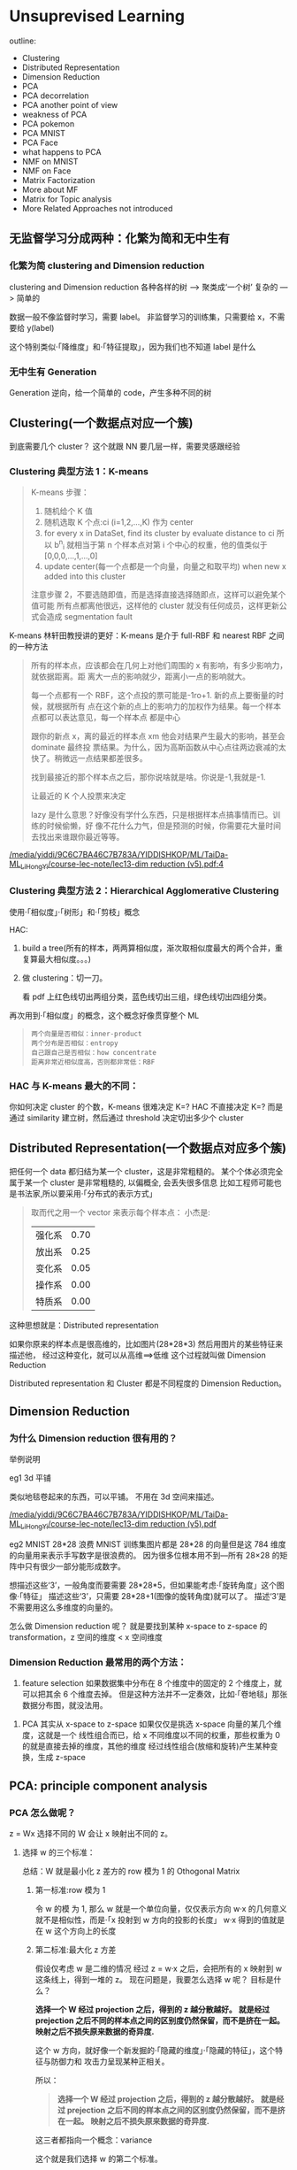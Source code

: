* Unsuprevised Learning
  outline:
  - Clustering
  - Distributed Representation
  - Dimension Reduction
  - PCA
  - PCA decorrelation
  - PCA another point of view
  - weakness of PCA
  - PCA pokemon
  - PCA MNIST
  - PCA Face
  - what happens to PCA
  - NMF on MNIST
  - NMF on Face
  - Matrix Factorization
  - More about MF
  - Matrix for Topic analysis
  - More Related Approaches not introduced


** 无监督学习分成两种：化繁为简和无中生有
*** 化繁为简 clustering and Dimension reduction
    #+DOWNLOADED: /tmp/screenshot.png @ 2017-06-12 08:52:27
    [[file:Unsuprevised Learning/screenshot_2017-06-12_08-52-27.png]]
    clustering and Dimension reduction
    各种各样的树 ---> 聚类成‘一个树’
    复杂的      ---> 简单的

    数据一般不像监督时学习，需要 label。
    非监督学习的训练集，只需要给 x，不需要给 y(label)

    这个特别类似·「降维度」和·「特征提取」，因为我们也不知道 label 是什么

*** 无中生有 Generation
    #+DOWNLOADED: /tmp/screenshot.png @ 2017-06-12 08:52:39
    [[file:Unsuprevised Learning/screenshot_2017-06-12_08-52-39.png]]
    Generation
    逆向，给一个简单的 code，产生多种不同的树

** Clustering(一个数据点对应一个簇)

   #+DOWNLOADED: /tmp/screenshot.png @ 2017-06-12 08:56:05
   [[file:Unsuprevised Learning/screenshot_2017-06-12_08-56-05.png]]

   到底需要几个 cluster？
   这个就跟 NN 要几层一样，需要灵感跟经验

*** Clustering 典型方法 1：K-means

    #+DOWNLOADED: /tmp/screenshot.png @ 2017-06-12 09:00:10
    [[file:Unsuprevised Learning/screenshot_2017-06-12_09-00-10.png]]
    #+BEGIN_QUOTE
    K-means 步骤：
    1. 随机给个 K 值
    2. 随机选取 K 个点:ci (i=1,2,...,K) 作为 center
    3. for every x in DataSet, find its cluster by evaluate distance to ci
       所以 b^n_i 就相当于第 n 个样本点对第 i 个中心的权重，他的值类似于 [0,0,0,...,1,...,0]
    4. update center(每一个点都是一个向量，向量之和取平均)
       when new x added into this cluster

    注意步骤 2，不要选随即值，而是选择直接选择随即点，这样可以避免某个值可能
    所有点都离他很远，这样他的 cluster 就没有任何成员，这样更新公式会造成 segmentation fault
    #+END_QUOTE


    K-means 林轩田教授讲的更好：K-means 是介于 full-RBF 和 nearest RBF 之间的一种方法

    #+BEGIN_QUOTE
    所有的样本点，应该都会在几何上对他们周围的 x 有影响，有多少影响力，就依据距离。距
    离大一点的影响就少，距离小一点的影响就大。

    每一个点都有一个 RBF，这个点投的票可能是-1ro+1. 新的点上要衡量的时候，就根据所有
    点在这个新的点上的影响力的加权作为结果。每一个样本点都可以表达意见，每一个样本点
    都是中心

    跟你的新点 x，离的最近的样本点 xm 他会对结果产生最大的影响，甚至会 dominate 最终投
    票结果。为什么，因为高斯函数从中心点往两边衰减的太快了。稍微远一点结果都差很多。

    找到最接近的那个样本点之后，那你说啥就是啥。你说是-1,我就是-1.

    让最近的 K 个人投票来决定

    lazy 是什么意思？好像没有学什么东西，只是根据样本点搞事情而已。训练的时候偷懒，好
    像不花什么力气，但是预测的时候，你需要花大量时间去找出来谁跟你最近等等。
    #+END_QUOTE


    [[docview:/media/yiddi/9C6C7BA46C7B783A/YIDDISHKOP/ML/TaiDa-ML_LiHongYi/course-lec-note/lec13-dim%20reduction%20(v5).pdf::4][/media/yiddi/9C6C7BA46C7B783A/YIDDISHKOP/ML/TaiDa-ML_LiHongYi/course-lec-note/lec13-dim reduction (v5).pdf:4]]

*** Clustering 典型方法 2：Hierarchical Agglomerative Clustering

    使用·「相似度」·「树形」和·「剪枝」概念


    HAC:
    1. build a tree(所有的样本，两两算相似度，渐次取相似度最大的两个合并，重复算最大相似度。。。)
       #+DOWNLOADED: /tmp/screenshot.png @ 2017-06-12 09:08:50
       [[file:Unsuprevised Learning/screenshot_2017-06-12_09-08-50.png]]
    2. 做 clustering：切一刀。
       #+DOWNLOADED: /tmp/screenshot.png @ 2017-06-12 09:11:47
       [[file:Unsuprevised Learning/screenshot_2017-06-12_09-11-47.png]]
       看 pdf 上红色线切出两组分类，蓝色线切出三组，绿色线切出四组分类。

    再次用到·「相似度」的概念，这个概念好像贯穿整个 ML
    #+BEGIN_QUOTE
    : 两个向量是否相似：inner-product
    : 两个分布是否相似：entropy
    : 自己跟自己是否相似：how concentrate
    : 距离非常近相似度高，否则都非常低：RBF
    #+END_QUOTE

*** HAC 与 K-means 最大的不同：
    你如何决定 cluster 的个数，K-means 很难决定 K=?
    HAC 不直接决定 K=? 而是通过 similarity 建立树，然后通过 threshold 决定切出多少个 cluster

** Distributed Representation(一个数据点对应多个簇)
   把任何一个 data 都归结为某一个 cluster，这是非常粗糙的。
   某个个体必须完全属于某一个 cluster 是非常粗糙的, 以偏概全, 会丢失很多信息
   比如工程师可能也是书法家,所以要采用·「分布式的表示方式」

   #+DOWNLOADED: /tmp/screenshot.png @ 2017-06-12 09:15:10
   [[file:Unsuprevised Learning/screenshot_2017-06-12_09-15-10.png]]
   #+BEGIN_QUOTE
   取而代之用一个 vector 来表示每个样本点：
   小杰是:
   | 强化系 | 0.70 |
   | 放出系 | 0.25 |
   | 变化系 | 0.05 |
   | 操作系 | 0.00 |
   | 特质系 | 0.00 |
   #+END_QUOTE

   这种思想就是：Distributed representation

   如果你原来的样本点是很高维的，比如图片(28*28*3)
   然后用图片的某些特征来描述他，
   经过这种变化，就可以从高维==>低维
   这个过程就叫做 Dimension Reduction

   Distributed representation 和 Cluster 都是不同程度的
   Dimension Reduction。

** Dimension Reduction
*** 为什么 Dimension reduction 很有用的？
    举例说明

    eg1 3d 平铺
    #+DOWNLOADED: /tmp/screenshot.png @ 2017-06-12 09:20:59
    [[file:Unsuprevised Learning/screenshot_2017-06-12_09-20-59.png]]

    #+DOWNLOADED: /tmp/screenshot.png @ 2017-06-12 09:21:04
    [[file:Unsuprevised Learning/screenshot_2017-06-12_09-21-04.png]]
    类似地毯卷起来的东西，可以平铺。
    不用在 3d 空间来描述。

    [[docview:/media/yiddi/9C6C7BA46C7B783A/YIDDISHKOP/ML/TaiDa-ML_LiHongYi/course-lec-note/lec13-dim%20reduction%20(v5).pdf::7][/media/yiddi/9C6C7BA46C7B783A/YIDDISHKOP/ML/TaiDa-ML_LiHongYi/course-lec-note/lec13-dim reduction (v5).pdf]]


    eg2 MNIST 28*28 浪费
    MNIST 训练集图片都是 28*28 的向量但是这 784 维度的向量用来表示手写数字是很浪费的。
    因为很多位根本用不到---所有 28×28 的矩阵中只有很少一部分能形成数字。
    #+DOWNLOADED: /tmp/screenshot.png @ 2017-06-12 09:24:23
    [[file:Unsuprevised Learning/screenshot_2017-06-12_09-24-23.png]]

    想描述这些‘3’，一般角度而要需要 28*28*5，但如果能考虑·「旋转角度」这个图像·「特征」
    描述这些‘3’，只需要 28*28+1(图像的旋转角度)就可以了。 描述‘3’是不需要用这么多维度的向量的。

    #+DOWNLOADED: /tmp/screenshot.png @ 2017-06-12 09:27:54
    [[file:Unsuprevised Learning/screenshot_2017-06-12_09-27-54.png]]

    怎么做 Dimension reduction 呢？
    就是要找到某种 x-space to z-space 的 transformation，z 空间的维度 < x 空间维度
    #+DOWNLOADED: /tmp/screenshot.png @ 2017-06-12 09:28:39
    [[file:Unsuprevised Learning/screenshot_2017-06-12_09-28-39.png]]

*** Dimension Reduction 最常用的两个方法：
    1. feature selection
       如果数据集中分布在 8 个维度中的固定的 2 个维度上，就可以把其余 6 个维度去掉。
       但是这种方法并不一定奏效，比如·「卷地毯」那张数据分布图，就没法用。
    #+DOWNLOADED: /tmp/screenshot.png @ 2017-06-12 09:32:05
    [[file:Unsuprevised Learning/screenshot_2017-06-12_09-32-05.png]]
    2. PCA
       其实从 x-space to z-space 如果仅仅是挑选 x-space 向量的某几个维度，这就是一个
       线性组合而已，给 x 不同维度以不同的权重，那些权重为 0 的就是直接去掉的维度，其他的维度
       经过线性组合(放缩和旋转)产生某种变换，生成 z-space
    #+DOWNLOADED: /tmp/screenshot.png @ 2017-06-12 09:35:32
    [[file:Unsuprevised Learning/screenshot_2017-06-12_09-35-32.png]]

** PCA: principle component analysis
*** PCA 怎么做呢？
    z = Wx
    选择不同的 W 会让 x 映射出不同的 z。

    #+DOWNLOADED: /tmp/screenshot.png @ 2017-06-12 09:40:04
    [[file:Unsuprevised Learning/screenshot_2017-06-12_09-40-04.png]]
    #+DOWNLOADED: /tmp/screenshot.png @ 2017-06-12 09:45:20

**** 选择 w 的三个标准：
     总结：W 就是最小化 z 差方的 row 模为 1 的 Othogonal Matrix
     #+DOWNLOADED: /tmp/screenshot.png @ 2017-06-12 10:41:38
     [[file:Unsuprevised Learning/screenshot_2017-06-12_10-41-38.png]]
     #+DOWNLOADED: /tmp/screenshot.png @ 2017-06-12 10:41:52
     [[file:Unsuprevised Learning/screenshot_2017-06-12_10-41-52.png]]


***** 第一标准:row 模为 1
      [[file:Unsuprevised Learning/screenshot_2017-06-12_09-45-20.png]]
      令 w 的模 为 1, 那么 w 就是一个单位向量，仅仅表示方向
      w·x 的几何意义就不是相似性，而是·「x 投射到 w 方向的投影的长度」
      w·x 得到的值就是在 w 这个方向上的长度

***** 第二标准:最大化 z 方差
      假设仅考虑 w 是二维的情况
      经过 z = w·x 之后，会把所有的 x 映射到 w 这条线上，得到一堆的 z。
      现在问题是，我要怎么选择 w 呢？
      目标是什么？

      #+DOWNLOADED: /tmp/screenshot.png @ 2017-06-12 10:13:40
      [[file:Unsuprevised Learning/screenshot_2017-06-12_10-13-40.png]]

      *选择一个 W 经过 projection 之后，得到的 z 越分散越好。*
      *就是经过 prejection 之后不同的样本点之间的区别度仍然保留，而不是挤在一起。*
      *映射之后不损失原来数据的奇异度.*

      #+DOWNLOADED: /tmp/screenshot.png @ 2017-06-12 10:16:22
      [[file:Unsuprevised Learning/screenshot_2017-06-12_10-16-22.png]]

      #+DOWNLOADED: /tmp/screenshot.png @ 2017-06-12 10:16:34
      [[file:Unsuprevised Learning/screenshot_2017-06-12_10-16-34.png]]

      这个 w 方向，就好像一个新发掘的·「隐藏的维度」·「隐藏的特征」，这个特征与防御力和
      攻击力呈现某种正相关。

      所以：
      #+BEGIN_QUOTE
      *选择一个 W 经过 projection 之后，得到的 z 越分散越好。*
      *就是经过 prejection 之后不同的样本点之间的区别度仍然保留，而不是挤在一起。*
      *映射之后不损失原来数据的奇异度.*
      #+END_QUOTE
      这三者都指向一个概念：variance
      #+DOWNLOADED: /tmp/screenshot.png @ 2017-06-12 10:27:08
      [[file:Unsuprevised Learning/screenshot_2017-06-12_10-27-08.png]]
      这个就是我们选择 w 的第二个标准。

***** 第三标准:rows 垂直
      刚才说了，w 就相当于一个 ·「隐藏的维度」·「隐藏的特征」
      如果有多个 w，这些 w 就形成了一个·「新的坐标系」，新的坐标系就是对于原来数据点的
      ·「新的衡量体系」，参照一般坐标系中 ·「x 轴 ⊥ y 轴」的事实，所以我们新找的每一个
      ·「隐藏的维度」w1,w2,w3...都必须彼此垂直。
      这个就是我们选择 w 的第三个标准
      #+DOWNLOADED: /tmp/screenshot.png @ 2017-06-12 10:39:14
      [[file:Unsuprevised Learning/screenshot_2017-06-12_10-39-14.png]]

      总结：W 就是最小化 z 差方的 row 模为 1 的 Othogonal Matrix
      需要几个 w 向量，这个跟·「几个 hiden layer」·「几个 cluster」一样，需要经验和灵感。
      完全由你自己决定。

**** PCA 的数学推导
     method 1 : 用线性代数+拉格朗日乘数法
     method 2 : 把 PCA 描述成 NN，然后用 GD 来解
***** (一个视角)method 1 求出 w
      结论是：
      *原来输出矩阵 X 的协方差矩阵的对应特征值最大的特征向量*

      #+DOWNLOADED: /tmp/screenshot.png @ 2017-06-12 10:49:06
      [[file:Unsuprevised Learning/screenshot_2017-06-12_10-49-06.png]]


      #+DOWNLOADED: /tmp/screenshot.png @ 2017-06-12 10:54:18
      [[file:Unsuprevised Learning/screenshot_2017-06-12_10-54-18.png]]



      #+DOWNLOADED: /tmp/screenshot.png @ 2017-06-12 10:58:29
      [[file:Unsuprevised Learning/screenshot_2017-06-12_10-58-29.png]]


      #+DOWNLOADED: /tmp/screenshot.png @ 2017-06-12 11:00:56
      [[file:Unsuprevised Learning/screenshot_2017-06-12_11-00-56.png]]

**** PCA 的另一个好处: 消去协变
     做完 PCA 之后，新的 features 之间没有任何关联
     #+DOWNLOADED: /tmp/screenshot.png @ 2017-06-12 11:04:57
     [[file:Unsuprevised Learning/screenshot_2017-06-12_11-04-57.png]]
     #+DOWNLOADED: /tmp/screenshot.png @ 2017-06-12 11:05:06
     [[file:Unsuprevised Learning/screenshot_2017-06-12_11-05-06.png]]
     #+BEGIN_QUOTE
     PCA 的另一个好处：decorrelation
     刚才说过 W 是一个 diagonal-matrix
     其实 z 的协方差矩阵，也是一个 diagnonal-matrix 下面有证明
     也就是说如果今天对原始 x-space 做 PCA，原来的 data 的分布可能是上图左边那样，
     两个维度不是没有关系的，而是存在一种·「正相关」的关系（请看下面的引用）
     但做了 PCA 之后，
     会让新的空间 z-space 的各个维度之间的 covariance=0 --> Cov(z) = Diagonal
     这样的好处是，由于 x-space 的 feature 之间关联性太强，不纯粹
     而 z-space 下·「另一组 feature」他们之间·「没有任何关系」，很纯粹
     当你 x-space ---PCA---> z-space 时，就可以用·「另一组 feature」作为输入
     代替原来的输入。这样可以大大减少你模型的参数量。你的 wb 等等参数不用再考虑·「feature 之间的关系」。
     面对·「没有关系的一组 feature」就可以使用相对简单的模型，这样还可以避免 overfitting

     eg，你用
     x-space => Generative mode Gaussian
     x-space ---PCA---> z-space => Generative mode [[file:LiHongYi_ML_lec04_classification.org::*Gaussian%20Distribution][Gaussian Distribution]]
     很明显后者的参数以及计算量都会大大减少

     #+END_QUOTE

     [[file:LiHongYi_ML_lec04_classification.org::*%E5%81%87%E8%AE%BEinput%E5%A4%9A%E4%B8%AAfeature%E7%9B%B8%E4%BA%92%E7%8B%AC%E7%AB%8B%E6%9D%A5%E7%AE%80%E5%8C%96%E6%A6%82%E7%8E%87%E6%A8%A1%E5%9E%8B%20:Navie%20Bayes:][假设 input 多个 feature 相互独立来简化概率模型 :Navie Bayes:]]
     #+BEGIN_QUOTE
     从向量上看，没有任何关系就是，两个向量的相似度为 0，那么他们应该是·「垂直的」。
     从概率上看，没有任何关系就是·「独立事件」。
     如果我们假设 inputpoint 的各个维度(feature)之间没有任何关系：
     #+DOWNLOADED: /tmp/screenshot.png @ 2017-06-07 11:52:56
     [[file:Classification/screenshot_2017-06-07_11-52-56.png]]

     那么，一个 K 维度高斯，就被转换成 K 个一维度高斯的乘积。这大大简化了 K 维度高斯的 Σμ 的计算。
     但是这么做是有风险的,有可能损失了·「特征间关系」这一信息。让模型没法对·「正确的特征做强
     有力的映射」。最后会出现 underfitting。

     : 这种·「独立性假设」化简概率模型然后来做分类的方法就叫做 Naive Bayes Classifier
     #+END_QUOTE

**** PCA 像极了 Nerual Network
     PCA 的对应了 NN 的所有 hiden layers
     input layer 就是 x-space 的所有 features
     output layer 就是 针对某一个用途(分类回归) 的特定函数
     x-space ---PCA---> z-space

**** PCA 的数学推导还是 林轩田教授讲的好
     [[docview:/media/yiddi/9C6C7BA46C7B783A/YIDDISHKOP/ML/TaiDa-ML_LinTianXuan/mltech_handout/213_handout_DistilingImplictFeatures_DeepLearning.pdf::26][/media/yiddi/9C6C7BA46C7B783A/YIDDISHKOP/ML/TaiDa-ML_LinTianXuan/mltech_handout/213_handout_DistilingImplictFeatures_DeepLearning.pdf]]

*** 看待 PCA 的另一个视角
    这部分的讲解，也说明 PCA 跟 NN 有很多相似，
    或者他们的本质都是找到那个 Transformation.
    #+BEGIN_QUOTE lec-6
    在 lec-6 也有类似的对比，做手写识别之后想分析 hidenlayer 到底干了什么
    于是抽取第一层隐含层的一个神经元，看训练集图片中哪些图片会让这个神经元
    输出的值很大（代表神经元被激活），结果发现‘7’‘9’‘4’这三种图片都会让
    神经元的输出值很大（激活），然后通过 input-layer 对该神经元的所有权重
    （28×28）画在 input 图片每个维度对应的 pixel 上去，发现对应图片左上角和右下角
    的 pixels 两块权重很大，所以才导致‘7’‘9’‘4’让该神经元激活。
    由此想到，某一层的某个神经元就像一个·「filter」大概就负责·「过滤出某一段笔画」，
    原图中这一块 pixel 不为 0(有笔记)就会被激活这个神经元（过滤）。
    #+END_QUOTE

    手写辨识数字 7, 在图形上‘7’其实是由很多基本组建组成的。
    就是基本的笔画，这些基本的笔画加起来就形成了一个数字。
    这些基本的笔画呢，就是一个个向量。
    把这些基本的向量加起来，就形成了一个完整的手写数字图像。
    这种表示方法，是远远比用像素级别来表示要‘节省’的多。
    #+DOWNLOADED: /tmp/screenshot.png @ 2017-06-12 13:03:40

    [[file:Unsuprevised Learning/screenshot_2017-06-12_13-03-40.png]]

    u1     u2     u3    u4   u5      u6
    /     ---     |     \    |        /
                             |       /
                             |      /
    ------------------------------------
    1      1      0     0    0       1
    ------------------------------------

    /----/
        /
       /      =  1*u1 + 1*u2 + 0*u3+ 0*u4 + 0*u5 + 1*u6
      /
    -> c = [1,1,0,0,0,1] 就是每个 basic component 的 weight

    所以一个 6 维度向量，远比 28×28 维度向量要‘节省’的多。

***** (另一个视角)method 1 求出 w

      把·「肢解后的‘7’还原」与·「‘7’原图」之间的差距叫做·「Reconstruction Error」

      #+DOWNLOADED: /tmp/screenshot.png @ 2017-06-12 13:12:18
      [[file:Unsuprevised Learning/screenshot_2017-06-12_13-12-18.png]]
      这里加上 x 的平均 也很好理解，就是为了·「过滤超过平均灰度的像素」
      所以事情就变成，
      *我要找 K 个 basic component，来最小化 预测结果和真实值 之间的差距*
      把上面的目标直接丢到 loss-fn 中交给 Model 自动执行出结果就好了。

      #+DOWNLOADED: /tmp/screenshot.png @ 2017-06-12 13:14:21
      [[file:Unsuprevised Learning/screenshot_2017-06-12_13-14-21.png]]


      #+DOWNLOADED: /tmp/screenshot.png @ 2017-06-12 13:14:50
      [[file:Unsuprevised Learning/screenshot_2017-06-12_13-14-50.png]]

      #+DOWNLOADED: /tmp/screenshot.png @ 2017-06-12 13:15:12
      [[file:Unsuprevised Learning/screenshot_2017-06-12_13-15-12.png]]

      #+DOWNLOADED: /tmp/screenshot.png @ 2017-06-12 13:15:48
      [[file:Unsuprevised Learning/screenshot_2017-06-12_13-15-48.png]]

      : TODO，从上图和下图可以看出 c 矩阵可以通过 ΣV 来得到，为什么下面还要用 ck = (x-x~)·wk 呢？
      #+DOWNLOADED: /tmp/screenshot.png @ 2017-06-12 13:19:01
      [[file:Unsuprevised Learning/screenshot_2017-06-12_13-19-01.png]]

      所以按照这种思想求得的结果跟用·「线性代数+拉格朗日」的结果是一致的：
      新的 component(新坐标系下的每个点的 features) 就是
      *原来输出矩阵 X 的协方差矩阵的对应特征值最大的特征向量*

***** (另一个视角)method 1 求出 c
      根据之前的讲解：
      z-space = {span of w1,w2,...,wk}
      想要最小化·「Reconstruction Error」就是让 c·W 与 x-x~ 尽可能接近
      #+DOWNLOADED: /tmp/screenshot.png @ 2017-06-12 13:41:32
      [[file:Unsuprevised Learning/screenshot_2017-06-12_13-41-32.png]]
      c·W 是什么？
      其实就是 c 向量在 W 平面(也就是 z-space)的投影，由于 W 平面(z-space)是由
      w1,w2,...,wk span 而来。那么 w1~wk 就是 z-space 的基本坐标系。
      所以 c·W 也就可以看成 c 向量 在 w1~wk 方向上投影(c1,...,ck)的向量的和。
      所以只要 x-x 平均 映射到 w1~wk 的分量与 c 向量 映射到 w1~wk 的分量(c1...ck)
      分别相等即可。
      *c 向量的每个维度，都等于 x-x~ 在 w1~wk 的投影*



***** 用 Neural Network 来表示 PCA : Autoencoder
      用 NN 实现 PCA 必须要用（另一个视角）才能实现
      PCA looks like a neural network with one hidden layer
      (linear activate function) -- This is *Autoencoder*

      #+DOWNLOADED: /tmp/screenshot.png @ 2017-06-12 17:40:34
      [[file:Unsuprevised Learning/screenshot_2017-06-12_17-40-34.png]]

      >>>用 GD 和 用数学的不同
      ------------------------------------------------------------------
      但是当·「只有一层隐含层时」使用 GD 是·「不能保证 w1~wk 相互垂直」，之前证明过了
      只有 w1~wk 相互垂直时，才能保证·「reconstruction error 最小」。所以用 NN
      来表示的 PCA,然后用 GD 来获得一个解，但不是最佳解。
      ------------------------------------------------------------------

      因为 PCA 是 *linear* 的 dimension reduction，如果仅仅考虑 linear 的情况
      autoencoder（NN 版的 PCA）是不合适的，但是如果考虑 *non-linear* 的 dimension
      reduction。autoencoder 可以变成 deep-autoencoder 显然。deep-autoencoder
      更好。

      autoencoder 不仅仅可以只有一层 hiden layer，也可以 deep。
      autoencoder --> deep autoencoder

*** PCA 的弱点

    #+DOWNLOADED: /tmp/screenshot.png @ 2017-06-12 17:46:43
    [[file:Unsuprevised Learning/screenshot_2017-06-12_17-46-43.png]]
    1. Unsupervised:
       因为 PCA 是 unsupervised，所有没有 label 来标明映射是否合理
       如 ppt 图一，一对点其实内含了某种分类，如果不考虑这个因素，PCA 做的结果
       就会让黄蓝亮色完全混在一起。完全没发做分类----分类信息丢失。

       这个时候需要考虑 LDA(教授没有深入讲解), LDA 考虑了内部带有分类的
       dimension reduction, 他是 supervised。

       linear disciminent analysis

    2. Linear:
       S 型曲面我们想降维，最好的方法是需要拉直，但是 PCA「不是拉直」，而是「打扁」
       因为 PCA 只能做 linear dimension reduction

*** PCA 例子
**** eg1:PCA pokemon
     我该把原始样本 project 到多少维度更合适呢？
     这个需要根据你的问题来决定。
     想做 visualization 比如数据点都是 6 维的，你没法观察，所以想投影到 2 维，
     这样就可以观察了。
     不过有一些常用的方法：

     #+DOWNLOADED: /tmp/screenshot.png @ 2017-06-13 09:55:25
     [[file:Unsuprevised Learning/screenshot_2017-06-13_09-55-25.png]]
     1. 计算每一个 component 的 lambda：每一个 principle component 都是一个
        eigen-vector，我现在要计算的就是他们各自对应的 eigen-value.
     2. 计算每一个 eigen-value 的 ration
        eigeni's ratio = lambdai/(sum all lambdas)
        ratio 代表什么呢？ratio 越小说明原始空间做 projection 时，这个 eigen-vector
        的贡献越小---没有太多信息的。
     3. 从 ratio 大到小,选择 Priciple Component

     #+BEGIN_QUOTE
     ·「注意」eigen-value 是什么，就是代表 X(x-sapce inputs) 的 covariance
     eigen-value: λ 就代表了映射之后是否足够分散，因为 PCA 的重点就是选取较大的
     eigen-value 对应的 eigen-vector.
     #+END_QUOTE

***** 实际分析如果从 ratio 选择前四个,这新的坐标系，物理意义是什么？
      #+DOWNLOADED: /tmp/screenshot.png @ 2017-06-13 10:00:41
      [[file:Unsuprevised Learning/screenshot_2017-06-13_10-00-41.png]]

      6 个原始通过某种权重 W 映射到 4 个维度。
      (x1,x2,x3,x4,x5,x6) --->W---> (z1,z2,z3,z4)

      #+DOWNLOADED: /tmp/screenshot.png @ 2017-06-13 10:38:14
      [[file:Unsuprevised Learning/screenshot_2017-06-13_10-38-14.png]]
      #+BEGIN_QUOTE
      - 可以看到，PC1(新坐标轴 1) 那一行对应的 ·「原始属性」都是正的，这可以代表 pokemon 的·「强度」
      - 可以看到，PC2(新坐标轴 2) 那一行对应的 ·「特殊攻击和速度」负的，【防御力是正的】，这可以代表他用
        牺牲·「特殊攻击和速度来换取防御力」
      - 其他每行都可以按此推导

      可以看到利用 PC4 PC3 来画坐标图，其【整体点的分布呈现椭圆形】，也就是两者是 decorelation 的
      整体点分布呈椭圆形 ===> 坐标轴（feature）decorelation.

      现在，原始空间中的样本点，就从原来的(x1,x2,x3,x4,x5,x6)
      ---> (z1,z2,z3,z4)
      也因为他们的这层关系，所以也可以他们看成是

      每给 z1 增加 z1，就相当于给原始坐标系下每个坐标轴增加这么多

      z1  =   0.4x1 + 0.4x2 + 0.4x3 + 0.5x4 + 0.4x5 + 0.3x6
      |        |       |       |       |       |       |
      v        v       v       v       v       v       v
      2*(z1) = 0.8x1 + 0.8x2 + 0.8x3 + 1.0x4 + 0.8x5 + 0.6x6

      所以如果 z 那一行的 wij 出现负值代表什么:

      z2  =   0.4x1 - 0.4x2 + 0.4x3 - 0.5x4 + 0.4x5 + 0.3x6
      |        |       |       |       |       |       |
      v        v       v       v       v       v       v
      2*(z2) = 0.8x1 - 0.8x2 + 0.8x3 - 1.0x4 + 0.8x5 + 0.6x6

      增加 z2 就会让负的更小，正的更大，代表我以牺牲 x2,x4 为代价换取 x1,x3,x5,x6
      的增长

      1. wij 正的增加，负的减小
      2. wij 越大的增加和减小的越快
      3. 如果某一行的 wij 出现异号，可以看成某种 tradeoff
      #+END_QUOTE



**** eg2 手写辨识
     把上面的定义应用到手写辨识 MNIST 上是什么意思呢？
     把每一张数字图片都拆成：component weight * component

***** eigen-digit
      如果画前 30 个 component,
      #+DOWNLOADED: /tmp/screenshot.png @ 2017-06-13 10:44:35
      [[file:Unsuprevised Learning/screenshot_2017-06-13_10-44-35.png]]

      把手写 9 进行 PCA，取前 30 个 lambda 最大的 PC，其实每一个也都相当于一个小图片。
      也许是纹理，也许是 9 的一部分，等等。给这 30 个 PC 一个名称叫"eigen-digits"


**** eg3 人脸辨识

***** eigen-face

      #+DOWNLOADED: /tmp/screenshot.png @ 2017-06-13 10:46:25
      [[file:Unsuprevised Learning/screenshot_2017-06-13_10-46-25.png]]
      #+BEGIN_QUOTE
      给这 30 个 componentes 一个名称叫"eigen-face"
      教授提出：为什么这里的 eigen-face eigen-digit 不是某种「肢解」而是好像
      整体的一种「滤镜」。
      因为这些 PC 不止可以相加，还可以相减。先生成一个 8,然后·「减去」下面的圈再·「加上」
      一个 1。这是可以的。
      而且根据之前的那个矩阵可以看出来，他每一个 PC1~4 上的增减，其实也都对应原来图片
      整体的某种增减。
      #+END_QUOTE

      所以 PCA 是一种·「滤镜」式的 dimension reduction
      所以 NMF 是一种·「肢解」式的 dimension reduction，

      NMF(non-negative matrix factorization)

***** 肢解和滤镜的形成原因

      滤镜的形成原因是 weights 和 component _可以是正的 or 负的_

      肢解的形成原因是 weights 和 component _必须是正的_

** MF: matrix factorization
**** NMF on MNIST

     #+DOWNLOADED: /tmp/screenshot.png @ 2017-06-13 11:01:30
     [[file:Unsuprevised Learning/screenshot_2017-06-13_11-01-30.png]]

     强迫所有 PCi(新的坐标系) 都是正的，也就要求必须是某种·「叠加」。
     强迫所有 weight 都是正 or 零，也就是某种·「部分」
   每一个人跟他所喜欢的公仔是有某种关系的，所以他选择去买的公仔不是随机的。

   有人萌傲娇的，有人萌天然呆的 。

   每一个公仔在动画中也都有傲娇和天然呆的(傲娇和天然呆都是 factors)。

   两者存在·「相似性」时才会购买

   是有些 common latent factors 来决定【购买行为】

   所以我们可以通过统计某些人买的公仔来形成一个 matrix

   但是，是否只有傲娇和呆两种属性呢？ 不一定。
   这就像 PCA 的维度和 NN 的层数一样，要去试一试，需要事先决定好的。


   #+DOWNLOADED: /tmp/screenshot.png @ 2017-06-13 11:04:30
   [[file:Unsuprevised Learning/screenshot_2017-06-13_11-04-30.png]]

   但是這些 feature(呆 傲娇) 是没办法直接获得的

   #+DOWNLOADED: /tmp/screenshot.png @ 2017-06-13 11:06:10
   [[file:Unsuprevised Learning/screenshot_2017-06-13_11-06-10.png]]
   #+DOWNLOADED: /tmp/screenshot.png @ 2017-06-13 11:12:13
   [[file:Unsuprevised Learning/screenshot_2017-06-13_11-12-13.png]]

   公仔角色数量 = N， 买家数量 = M， 衡量特征 = K

   |              | Toy1_1 | Toy2_1 | Toy3_1 | Toy4_1 |
   |              | Toy1_2 | Toy2_2 | Toy3_2 | Toy4_2 |
   |              | .      | .      | .      | .      |
   |              | .      | .      | .      | .      |
   |              | Toy1_k | Toy2_k | Toy3_k | Toy4_k |
   |--------------+--------+--------+--------+--------|
   | a1 a2 ... ak | 5      | 3      | 0      | 1      |
   | b1 b2 ... bk |        |        |        |        |
   | C1 c2 ... ck |        |        |        |        |
   | d1 d2 ... dk |        |        |        |        |
   | e1 e2 ... ek |        |        |        |        |

   做一种假设，所有的 matrix 位置都是由兩個 vector 做内积得到的

   所以我们的目标就是找一组 rA rB... 找一组 r1 r2... 让他们的内积与这个矩阵的差距
   最小。

   这个东西就可以用 SVD 来解。
   Matrix = SVD
   但是，这里是兩個矩阵，怎么办？
   Matrix = (SV)D  or  Matrix = S(VD)
   如此即可。

*** 处理【数据缺失】问题
    #+DOWNLOADED: /tmp/screenshot.png @ 2017-06-13 11:18:42
    [[file:Unsuprevised Learning/screenshot_2017-06-13_11-18-42.png]]
    面对这种缺失数据的表格该怎么办呢？
    这里就肯定不能用 SVD 了，SVD 要求一个完整的矩阵
    所以我们仍然可以做，但是需要一种不使用矩阵的优化算法－－－Gradient Descent
    可以只往 GD 中填充已有的数据

    +SVD+ 需要矩阵   是数学解
    *GD*  不需要矩阵 是近似解

    #+DOWNLOADED: /tmp/screenshot.png @ 2017-06-13 11:22:30
    [[file:Unsuprevised Learning/screenshot_2017-06-13_11-22-30.png]]

    #+DOWNLOADED: /tmp/screenshot.png @ 2017-06-13 11:25:00
    [[file:Unsuprevised Learning/screenshot_2017-06-13_11-25-00.png]]

    #+DOWNLOADED: /tmp/screenshot.png @ 2017-06-13 11:25:08
    [[file:Unsuprevised Learning/screenshot_2017-06-13_11-25-08.png]]

    #+BEGIN_QUOTE
    但是如果遇到一些 missing 值怎么办，比如遗漏了对(E, Toy1)的统计。
    1. 用已经有的值去估算出这样的 latent-vector
    2. 用 gradient 来做最小化
    3. 然后再用得到的 latent-vector 去估算 missing value
    #+END_QUOTE

*** 更精确的假设
    Considering the *individual characteristics*
    #+DOWNLOADED: /tmp/screenshot.png @ 2017-06-13 11:32:02
    [[file:Unsuprevised Learning/screenshot_2017-06-13_11-32-02.png]]
    难道购买手办仅仅是因为性格相仿，还有其他因素么？
    b_A(买家) : 买家就是喜欢买公仔，跟买家性格无关
    b_1(角色) : 这个角色有多惹人喜欢，跟角色性格无关
    #+BEGIN_QUOTE
    加入这两个个体属性之后，衡量相似性的方式就发生了改变，也就是改变了 ML 三步骤
    中的 step-2 : goodness of fn. 也就是影响了 loss-fn 所以 loss-fn 也要
    改。
    #+END_QUOTE

    #+DOWNLOADED: /tmp/screenshot.png @ 2017-06-13 11:32:26
    [[file:Unsuprevised Learning/screenshot_2017-06-13_11-32-26.png]]
    这样更精确，可以用 GD 直接解，或者也可以加上 regularization
    【注意】李老师这里给出了关于 L1 regularization 应用场景的经典描述：

    #+BEGIN_QUOTE
    如果你希望结果 ri,rj 比较 sparse ,也就是说【结果非黑即白】没有中间地带，
    要么就萌傲娇要么就萌天然呆，不会有模糊的人，这时候就加入 L1 regularization
    虽然本质上 regularization 是对 weights 进行操作，以达到让【最小化】考虑
    一些对 weight 的限制，但是这里也可以用， _可以把 ri,rj 互相理解为对方的 weights_

    regularization 是要通过【微分】来展示其如何限制 weight 的：
    L1: 导致 GD 在更新 w 时【按量减少】
    - 对特别大的 w 减少的慢
    - 对特别小的 w 减少的快
      L2: 导致 GD 在更新 w 时【按比例减少】
      - 对特别大的 w 减少的快
      - 对特别小的 w 减少的慢

      所以 L1 导致 w 处在两端（大的维持大，小的会更小） ****_________**
      所以 L2 导致 w 处在中间（大的很快小，小的维持小） ____*********__

      [[file:LiHongYi_ML_lec09_tipsDL.org::*L1%20%E5%92%8C%20L2%20%E6%9C%89%E4%BB%80%E4%B9%88%E4%B8%8D%E5%90%8C][L1 和 L2 有什么不同]]
    #+END_QUOTE

    Ref: Matrix Factorization Techniques For Recommender Systems

    MF 还有其他应用：

*** MF 用在 topic analysis: LSA

    角色 - 文章
    买家 - 词汇
    #+DOWNLOADED: /tmp/screenshot.png @ 2017-06-13 12:38:05
    [[file:Unsuprevised Learning/screenshot_2017-06-13_12-38-05.png]]

**** 如果我希望不是均等的考虑所有词汇，该怎么做呢？
     就给某些重要的词汇加上更高的权重，
     weighted by inverse document frequency
     权重加在 loss-fn 中，这样某个词汇错误的影响就会比其他词汇更大。

     为什么是 inverse frequency 呢？
     一些常用的非信息词汇：'是' ‘如何’ ‘处理’
     这些词汇在·「每篇文章中都高频出现」，那么他肯定属于·「公众词汇」，这样的词汇不能充分
     表现文章的·「独特性」，所以肯定权重就低。
     反之亦然。

     常见的 LSA 变种：PLSA，LDA(Latent Dirichlet allocation)

     ·「注意」 在 ML 有两个 LDA 经常提到：
     1. Latent Dirichlet allocation (文档分析，三层概率分布)
     2. Linear discriminant analysis (类似 PCA 但是 supervised)

** LDA: linear discriminent analysis
   线性判别分析
*** 回忆 PCA
    #+DOWNLOADED: /tmp/screenshot.png @ 2017-06-12 18:28:57
    [[file:Unsuprevised Learning/screenshot_2017-06-12_18-28-57.png]]
    PCA 不认为 PC2 重要，他认为 PC1 更重要，因为 PC1 让点散布的更开(covariance 更大)
    PCA 的两个缺点：
    1. Unsupervised
    2. Linear
    PCA 的目标：
    投影之后的点，散布的越开越好 -- 最大化 z 的方差

*** LDA 与 PCA 的不同
    LDA 对同一堆数据的分析是这样的：
    #+DOWNLOADED: /tmp/screenshot.png @ 2017-06-12 18:31:42
    [[file:Unsuprevised Learning/screenshot_2017-06-12_18-31-42.png]]

*** LDA 的目标
    LDA 找到的轴不要求像 PCA 一样(w1,w2,w3 相互垂直),LDA 找到的轴找到的新的坐标系不用相互垂直
    希望投影之后：

    1. 类间距大：投影之后各个 class 的中心(mean)距离越大越好
    2. 类内距小：投影之后的样本到投影之后的中心要很近

    所以 LDA 找的点是：·「最大化类间距」·「最小化类内距」
    ·「最大化类间距」 --- Between-Class Scatter Matrix
    : S_bLDA = ΣPimimiT - mmT
    : Maximize eT(S_bLDA)e
    ·「最小化类内距」 --- Within-Calss Scatter Matrix
    : S_wLDA = ΣPimimiT - mmT
    : Minimize eT(S_wLDA)e
**** Some Notations of LDA
     #+DOWNLOADED: /tmp/screenshot.png @ 2017-06-12 18:43:44
     [[file:Unsuprevised Learning/screenshot_2017-06-12_18-43-44.png]]
     #+DOWNLOADED: /tmp/screenshot.png @ 2017-06-12 18:54:17
     [[file:Unsuprevised Learning/screenshot_2017-06-12_18-54-17.png]]


     #+DOWNLOADED: /tmp/screenshot.png @ 2017-06-12 18:54:46
     [[file:Unsuprevised Learning/screenshot_2017-06-12_18-54-46.png]]

**** Projections
     #+DOWNLOADED: /tmp/screenshot.png @ 2017-06-12 18:57:43
     [[file:Unsuprevised Learning/screenshot_2017-06-12_18-57-43.png]]

     #+DOWNLOADED: /tmp/screenshot.png @ 2017-06-12 19:00:55
     [[file:Unsuprevised Learning/screenshot_2017-06-12_19-00-55.png]]
     所以投影的中心，也就是中心的投影
     mi' = eTmi
     (上面的公式写法跟图片不一样，意思一致)

     #+DOWNLOADED: /tmp/screenshot.png @ 2017-06-12 19:03:37
     [[file:Unsuprevised Learning/screenshot_2017-06-12_19-03-37.png]]
     所以希望投影之后，eTm1 与 eTm2 差越大越好

*** Between-Class Scatter Matrix
    The sum of square-distances between class-means
    「最大化类间距」就用·「最大化类中心的之间的距离和」

    #+DOWNLOADED: /tmp/screenshot.png @ 2017-06-12 19:06:57
    [[file:Unsuprevised Learning/screenshot_2017-06-12_19-06-57.png]]

    三个分类要计算的所有距离
    每一个差距都被算了两次，所以需要除以 2

    #+DOWNLOADED: /tmp/screenshot.png @ 2017-06-12 19:22:08
    [[file:Unsuprevised Learning/screenshot_2017-06-12_19-22-08.png]]

**** 一个 ML 中经常使用的转换
     #+BEGIN_QUOTE
     注意这里的一个·「特别有用的转换」： 平方变成内积
     (eTmi - eTmj)^2
     = (eTmi - eTmj)(eTmi - eTmj)
     = (eTmi - eTmj)(eTmi - eTmj)T

     因为(eTmi - eTmj)是一个常数，所以 scala 的转置还是自身
     #+END_QUOTE

**** 如何理解 ΣΣ
     每个点的中心想减之后得到各种 mi-mj 然后
     所有的 mi-mj 组成了一个向量，这个向量与自身的装置的内积就是 ΣΣ() 这个
     式子的结果。
     也可以把 ΣΣ 理解成两层循环，而循环的对象就是 ΣΣ()里面的东西
     两个 ΣΣ 放在一起可以表示矩阵，而里面的元素就是 ΣΣ()括号里的东西

     #+BEGIN_SRC ditaa
             L
             Σ Pi
             i=1
         |--------------------------------
   L     ||pipj(mi-mj)(mi-mj)T   |   |   |
  Σ pj   ||                      |   |   |
  j=1    ||                      |   |   |
     #+END_SRC


     #+DOWNLOADED: /tmp/screenshot.png @ 2017-06-12 20:45:25
     [[file:Unsuprevised Learning/screenshot_2017-06-12_20-45-25.png]]
     S_bLDA 是衡量什么的，其结果也是一个 covariance
     是 covariance(类中心之间距离)

     这个 S_bLDA 也叫 Between-Class Scatter Matrix (分散矩阵)
     #+DOWNLOADED: /tmp/screenshot.png @ 2017-06-12 20:52:00
     [[file:Unsuprevised Learning/screenshot_2017-06-12_20-52-00.png]]

     其实两两之间拉开，还有一种表达方法：计算出所有类的中心的中心

**** 然后·「最大化类中心的之间的距离和」 就变成 ·「最大化每个类的中心到所有点的中心的距离和」
     #+DOWNLOADED: /tmp/screenshot.png @ 2017-06-12 20:56:38

     [[file:Unsuprevised Learning/screenshot_2017-06-12_20-56-38.png]]

     #+DOWNLOADED: /tmp/screenshot.png @ 2017-06-12 20:56:59
     [[file:Unsuprevised Learning/screenshot_2017-06-12_20-56-59.png]]

     #+DOWNLOADED: /tmp/screenshot.png @ 2017-06-12 21:08:29
     [[file:Unsuprevised Learning/screenshot_2017-06-12_21-08-29.png]]


     可以证明·「最大化各类之间的距离和」与「各类中心到全数据中心的距离和」是相等的
     #+DOWNLOADED: /tmp/screenshot.png @ 2017-06-12 21:17:49
     [[file:Unsuprevised Learning/screenshot_2017-06-12_21-17-49.png]]

     #+DOWNLOADED: /tmp/screenshot.png @ 2017-06-12 21:16:26
     [[file:Unsuprevised Learning/screenshot_2017-06-12_21-16-26.png]]


     #+DOWNLOADED: /tmp/screenshot.png @ 2017-06-12 21:17:05
     [[file:Unsuprevised Learning/screenshot_2017-06-12_21-17-05.png]]


     #+DOWNLOADED: /tmp/screenshot.png @ 2017-06-12 21:18:13
     [[file:Unsuprevised Learning/screenshot_2017-06-12_21-18-13.png]]

     所以最后·「各个类的中心到所有数据的中心的距离」化简之后就是：
     : S_bLDA = ΣPimimiT - mmT
     这个公式很 intuition

*** Within-Class Scatter Matrix
    Weighted sum of all class-variances
    ·「最小化类内距」 就是最小化 weighted sum of all class-variance
    #+DOWNLOADED: /tmp/screenshot.png @ 2017-06-12 21:32:29
    [[file:Unsuprevised Learning/screenshot_2017-06-12_21-32-29.png]]

    这个像什么，就像是 PCA 的最大化目标，PCA 是·「所有点力求映射之后的散布越大越好」
    这里 LDA 的两个目标中的最小化内距的目标是 「某类点力求映射之后的散布越小越好」

*** 总结两者，为优化做准备

    #+DOWNLOADED: /tmp/screenshot.png @ 2017-06-12 21:49:45
    [[file:Unsuprevised Learning/screenshot_2017-06-12_21-49-45.png]]

*** 优化：Rayleigh Quotient

    怎么调整这个映射 e, 使得同时 类间距最大 类内距最小
    *这种两个相反方向的最佳化问题，经常使用除法表示*

    #+DOWNLOADED: /tmp/screenshot.png @ 2017-06-12 21:52:42
    [[file:Unsuprevised Learning/screenshot_2017-06-12_21-52-42.png]]

    要求最大化的这个 quotient 叫做 Rayleigh Quotient

    #+DOWNLOADED: /tmp/screenshot.png @ 2017-06-12 21:57:56
    [[file:Unsuprevised Learning/screenshot_2017-06-12_21-57-56.png]]


    #+DOWNLOADED: /tmp/screenshot.png @ 2017-06-12 22:00:55
    [[file:Unsuprevised Learning/screenshot_2017-06-12_22-00-55.png]]

**** Generalized eigen decomposition
    =====> Matrix*向量 = λ*向量
    这个是之前学得是 普通 eigenvalue problem.但是，这里的是
    =====> Matrix1*向量 = λ*Matrix2*向量
    这个叫做 Generalized eigenvalue problem

    : 注意，Generalized eigenvalue problem 找出的 eigen-vector 不是相互垂直的

    ·「工程上」的做法是等式两边同时乘以 S_wLDA 的逆矩阵
    这样可以转换成 普通的 eigenvalue problem

    这样之后同 PCA 一样也是求出 ·「最大 eigenvalue 所对应的 eigenvector」
    这个就是 e
** 很多的 Dimension reduction 方法
   1. MDS（multidimensional scaling）
      不需要把每个样本都表示成 vector，只需要两个样本之间的距离
      MDS 跟 PCA 是有关系的，PCA 有一个特性是，他保留了原始点的距离
      在高维空间中接近，低维空间也会接近。
      一般教科书举出的例子都是：我有兩個城市，但是我不知道怎么把城市
      表示成向量， 我就可以用 MDS 因为他只要【兩個样本之间的距离】
   2. Probabilistic PCA (probabilistic version of PCA)
   3. Kernel PCA (non-linear version of PCA)
   4. CCA(Canonical Component Aanalysis)
      如果你有两个 source，声音，图像，这两种不同的
      source 都做 dimension reduction 这就是 CCA
   5. ICA(Independent Component Aanlysis)
      PCA 是找 othoganal component, ICA 是找 independent component
   7. LDA(linear discriminant analysis)---supervised

** Demystifying Dimensionality Reduction
   https://www.youtube.com/watch?v=YzqjassagUQ
   这个视频很不错

   也是在这里才发现：
   有很多 Matrix Decomposition 方法：

   1. LU Decomposition
   2. QR Decomposition
   3. Eigen Decomposition
   4. Singular Value Decomposition

   ---------------------------------------------------
   PCA method-1 使用了 eigen decomposition
   PCA method-2 使用了 SVD
   ---------------------------------------------------
   MF           使用了 SVD (matrix = (SV)D or S(VD))
   (预测缺失值 GD)
   ---------------------------------------------------
   LDA          使用了 Generalized eigen decomposition
   ---------------------------------------------------
